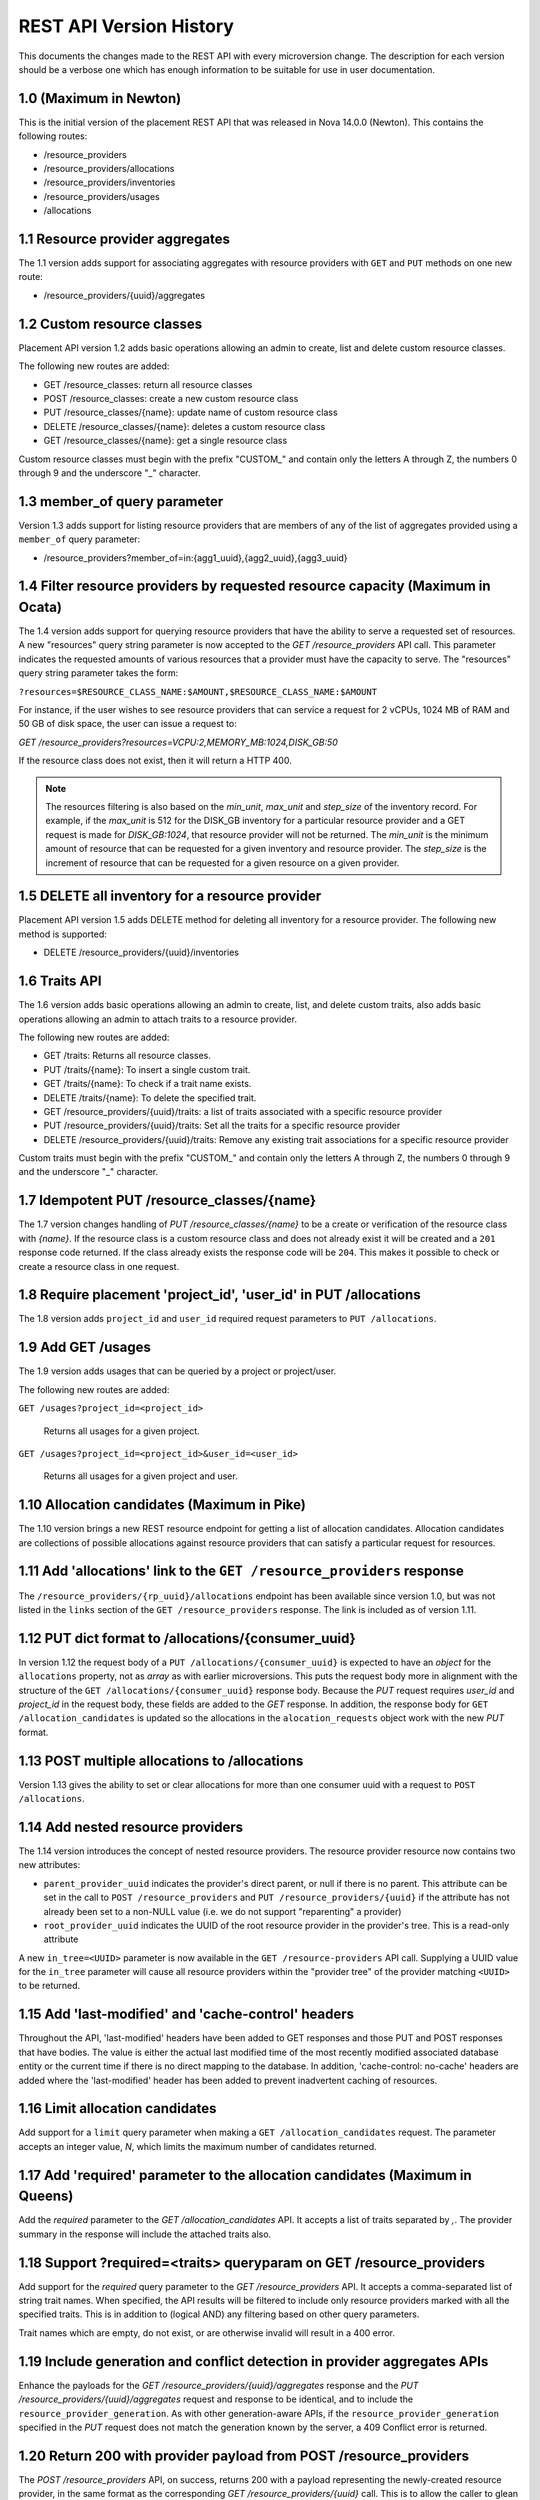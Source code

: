 REST API Version History
~~~~~~~~~~~~~~~~~~~~~~~~

This documents the changes made to the REST API with every
microversion change. The description for each version should be a
verbose one which has enough information to be suitable for use in
user documentation.

1.0 (Maximum in Newton)
-----------------------

This is the initial version of the placement REST API that was released in
Nova 14.0.0 (Newton). This contains the following routes:

* /resource_providers
* /resource_providers/allocations
* /resource_providers/inventories
* /resource_providers/usages
* /allocations

1.1 Resource provider aggregates
--------------------------------

The 1.1 version adds support for associating aggregates with
resource providers with ``GET`` and ``PUT`` methods on one new
route:

* /resource_providers/{uuid}/aggregates

1.2 Custom resource classes
---------------------------

Placement API version 1.2 adds basic operations allowing an admin to create,
list and delete custom resource classes.

The following new routes are added:

* GET /resource_classes: return all resource classes
* POST /resource_classes: create a new custom resource class
* PUT /resource_classes/{name}: update name of custom resource class
* DELETE /resource_classes/{name}: deletes a custom resource class
* GET /resource_classes/{name}: get a single resource class

Custom resource classes must begin with the prefix "CUSTOM\_" and contain only
the letters A through Z, the numbers 0 through 9 and the underscore "\_"
character.

1.3 member_of query parameter
-----------------------------

Version 1.3 adds support for listing resource providers that are members of
any of the list of aggregates provided using a ``member_of`` query parameter:

* /resource_providers?member_of=in:{agg1_uuid},{agg2_uuid},{agg3_uuid}

1.4 Filter resource providers by requested resource capacity (Maximum in Ocata)
-------------------------------------------------------------------------------

The 1.4 version adds support for querying resource providers that have the
ability to serve a requested set of resources. A new "resources" query string
parameter is now accepted to the `GET /resource_providers` API call. This
parameter indicates the requested amounts of various resources that a provider
must have the capacity to serve. The "resources" query string parameter takes
the form:

``?resources=$RESOURCE_CLASS_NAME:$AMOUNT,$RESOURCE_CLASS_NAME:$AMOUNT``

For instance, if the user wishes to see resource providers that can service a
request for 2 vCPUs, 1024 MB of RAM and 50 GB of disk space, the user can issue
a request to:

`GET /resource_providers?resources=VCPU:2,MEMORY_MB:1024,DISK_GB:50`

If the resource class does not exist, then it will return a HTTP 400.

.. note:: The resources filtering is also based on the `min_unit`, `max_unit`
    and `step_size` of the inventory record. For example, if the `max_unit` is
    512 for the DISK_GB inventory for a particular resource provider and a
    GET request is made for `DISK_GB:1024`, that resource provider will not be
    returned. The `min_unit` is the minimum amount of resource that can be
    requested for a given inventory and resource provider. The `step_size` is
    the increment of resource that can be requested for a given resource on a
    given provider.

1.5 DELETE all inventory for a resource provider
------------------------------------------------

Placement API version 1.5 adds DELETE method for deleting all inventory for a
resource provider. The following new method is supported:

* DELETE /resource_providers/{uuid}/inventories

1.6 Traits API
--------------

The 1.6 version adds basic operations allowing an admin to create, list, and
delete custom traits, also adds basic operations allowing an admin to attach
traits to a resource provider.

The following new routes are added:

* GET /traits: Returns all resource classes.
* PUT /traits/{name}: To insert a single custom trait.
* GET /traits/{name}: To check if a trait name exists.
* DELETE /traits/{name}: To delete the specified trait.
* GET /resource_providers/{uuid}/traits: a list of traits associated
  with a specific resource provider
* PUT /resource_providers/{uuid}/traits: Set all the traits for a
  specific resource provider
* DELETE /resource_providers/{uuid}/traits: Remove any existing trait
  associations for a specific resource provider

Custom traits must begin with the prefix "CUSTOM\_" and contain only
the letters A through Z, the numbers 0 through 9 and the underscore "\_"
character.

1.7 Idempotent PUT /resource_classes/{name}
-------------------------------------------

The 1.7 version changes handling of `PUT /resource_classes/{name}` to be a
create or verification of the resource class with `{name}`. If the resource
class is a custom resource class and does not already exist it will be created
and a ``201`` response code returned. If the class already exists the response
code will be ``204``. This makes it possible to check or create a resource
class in one request.

1.8 Require placement 'project_id', 'user_id' in PUT /allocations
-----------------------------------------------------------------

The 1.8 version adds ``project_id`` and ``user_id`` required request parameters
to ``PUT /allocations``.

1.9 Add GET /usages
--------------------

The 1.9 version adds usages that can be queried by a project or project/user.

The following new routes are added:

``GET /usages?project_id=<project_id>``

   Returns all usages for a given project.

``GET /usages?project_id=<project_id>&user_id=<user_id>``

   Returns all usages for a given project and user.

1.10 Allocation candidates (Maximum in Pike)
--------------------------------------------

The 1.10 version brings a new REST resource endpoint for getting a list of
allocation candidates. Allocation candidates are collections of possible
allocations against resource providers that can satisfy a particular request
for resources.

1.11 Add 'allocations' link to the ``GET /resource_providers`` response
-----------------------------------------------------------------------

The ``/resource_providers/{rp_uuid}/allocations`` endpoint has been available
since version 1.0, but was not listed in the ``links`` section of the
``GET /resource_providers`` response. The link is included as of version 1.11.

1.12 PUT dict format to /allocations/{consumer_uuid}
----------------------------------------------------

In version 1.12 the request body of a ``PUT /allocations/{consumer_uuid}``
is expected to have an `object` for the ``allocations`` property, not as
`array` as with earlier microversions. This puts the request body more in
alignment with the structure of the ``GET /allocations/{consumer_uuid}``
response body. Because the `PUT` request requires `user_id` and
`project_id` in the request body, these fields are added to the `GET`
response. In addition, the response body for ``GET /allocation_candidates``
is updated so the allocations in the ``alocation_requests`` object work
with the new `PUT` format.

1.13 POST multiple allocations to /allocations
----------------------------------------------

Version 1.13 gives the ability to set or clear allocations for more than
one consumer uuid with a request to ``POST /allocations``.

1.14 Add nested resource providers
----------------------------------

The 1.14 version introduces the concept of nested resource providers. The
resource provider resource now contains two new attributes:

* ``parent_provider_uuid`` indicates the provider's direct parent, or null if
  there is no parent. This attribute can be set in the call to ``POST
  /resource_providers`` and ``PUT /resource_providers/{uuid}`` if the attribute
  has not already been set to a non-NULL value (i.e. we do not support
  "reparenting" a provider)
* ``root_provider_uuid`` indicates the UUID of the root resource provider in
  the provider's tree. This is a read-only attribute

A new ``in_tree=<UUID>`` parameter is now available in the ``GET
/resource-providers`` API call. Supplying a UUID value for the ``in_tree``
parameter will cause all resource providers within the "provider tree" of the
provider matching ``<UUID>`` to be returned.

1.15 Add 'last-modified' and 'cache-control' headers
----------------------------------------------------

Throughout the API, 'last-modified' headers have been added to GET responses
and those PUT and POST responses that have bodies. The value is either the
actual last modified time of the most recently modified associated database
entity or the current time if there is no direct mapping to the database. In
addition, 'cache-control: no-cache' headers are added where the 'last-modified'
header has been added to prevent inadvertent caching of resources.

1.16 Limit allocation candidates
--------------------------------

Add support for a ``limit`` query parameter when making a
``GET /allocation_candidates`` request. The parameter accepts an integer
value, `N`, which limits the maximum number of candidates returned.

1.17 Add 'required' parameter to the allocation candidates (Maximum in Queens)
------------------------------------------------------------------------------

Add the `required` parameter to the `GET /allocation_candidates` API. It
accepts a list of traits separated by `,`. The provider summary in the response
will include the attached traits also.

1.18 Support ?required=<traits> queryparam on GET /resource_providers
---------------------------------------------------------------------

Add support for the `required` query parameter to the `GET /resource_providers`
API. It accepts a comma-separated list of string trait names. When specified,
the API results will be filtered to include only resource providers marked with
all the specified traits. This is in addition to (logical AND) any filtering
based on other query parameters.

Trait names which are empty, do not exist, or are otherwise invalid will result
in a 400 error.

1.19 Include generation and conflict detection in provider aggregates APIs
--------------------------------------------------------------------------

Enhance the payloads for the `GET /resource_providers/{uuid}/aggregates`
response and the `PUT /resource_providers/{uuid}/aggregates` request and
response to be identical, and to include the ``resource_provider_generation``.
As with other generation-aware APIs, if the ``resource_provider_generation``
specified in the `PUT` request does not match the generation known by the
server, a 409 Conflict error is returned.

1.20 Return 200 with provider payload from POST /resource_providers
-------------------------------------------------------------------

The `POST /resource_providers` API, on success, returns 200 with a payload
representing the newly-created resource provider, in the same format as the
corresponding `GET /resource_providers/{uuid}` call. This is to allow the
caller to glean automatically-set fields, such as UUID and generation, without
a subsequent GET.

1.21 Support ?member_of=<aggregates> queryparam on GET /allocation_candidates
-----------------------------------------------------------------------------

Add support for the `member_of` query parameter to the `GET
/allocation_candidates` API. It accepts a comma-separated list of UUIDs for
aggregates. Note that if more than one aggregate UUID is passed, the
comma-separated list must be prefixed with the "in:" operator. If this
parameter is provided, the only resource providers returned will be those in
one of the specified aggregates that meet the other parts of the request.

1.22 Support forbidden traits on resource providers and allocations candidates
------------------------------------------------------------------------------

Add support for expressing traits which are forbidden when filtering
``GET /resource_providers`` or ``GET /allocation_candidates``. A forbidden
trait is a properly formatted trait in the existing ``required`` parameter,
prefixed by a ``!``. For example ``required=!STORAGE_DISK_SSD`` asks that the
results not include any resource providers that provide solid state disk.

1.23 Include code attribute in JSON error responses
---------------------------------------------------

JSON formatted error responses gain a new attribute, ``code``, with a value
that identifies the type of this error. This can be used to distinguish errors
that are different but use the same HTTP status code. Any error response which
does not specifically define a code will have the code
``placement.undefined_code``.

1.24 Support multiple ?member_of queryparams
--------------------------------------------

Add support for specifying multiple ``member_of`` query parameters to the ``GET
/resource_providers`` API. When multiple ``member_of`` query parameters are
found, they are AND'd together in the final query. For example, issuing a
request for ``GET /resource_providers?member_of=agg1&member_of=agg2`` means get
the resource providers that are associated with BOTH agg1 and agg2. Issuing a
request for ``GET /resource_providers?member_of=in:agg1,agg2&member_of=agg3``
means get the resource providers that are associated with agg3 and are also
associated with *any of* (agg1, agg2).
